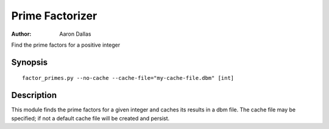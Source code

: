 ################
Prime Factorizer
################

:Author: Aaron Dallas

Find the prime factors for a positive integer

Synopsis
========

::

 factor_primes.py --no-cache --cache-file="my-cache-file.dbm" [int]

Description
===========

This module finds the prime factors for a given integer and caches
its results in a dbm file. The cache file may be specified; if not
a default cache file will be created and persist.
